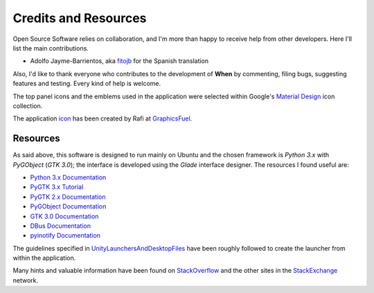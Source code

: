 =====================
Credits and Resources
=====================

Open Source Software relies on collaboration, and I'm more than happy to
receive help from other developers. Here I'll list the main contributions.

* Adolfo Jayme-Barrientos, aka fitojb_ for the Spanish translation

Also, I'd like to thank everyone who contributes to the development of
**When** by commenting, filing bugs, suggesting features and testing.
Every kind of help is welcome.

The top panel icons and the emblems used in the application were selected
within Google's `Material Design`_ icon collection.

The application icon_ has been created by Rafi at GraphicsFuel_.

.. _fitojb: https://github.com/fitojb

.. _`Material Design`: https://materialdesignicons.com/
.. _icon: http://www.graphicsfuel.com/2012/08/alarm-clock-icon-psd/
.. _GraphicsFuel: http://www.graphicsfuel.com/


Resources
=========

As said above, this software is designed to run mainly on Ubuntu and the
chosen framework is *Python 3.x* with *PyGObject* (*GTK 3.0*); the interface is
developed using the *Glade* interface designer. The resources I found useful
are:

* `Python 3.x Documentation`_
* `PyGTK 3.x Tutorial`_
* `PyGTK 2.x Documentation`_
* `PyGObject Documentation`_
* `GTK 3.0 Documentation`_
* `DBus Documentation`_
* `pyinotify Documentation`_

The guidelines specified in UnityLaunchersAndDesktopFiles_ have been roughly
followed to create the launcher from within the application.

Many hints and valuable information have been found on StackOverflow_ and the
other sites in the StackExchange_ network.


.. _`Python 3.x Documentation`: https://docs.python.org/3/
.. _`PyGTK 3.x Tutorial`: http://python-gtk-3-tutorial.readthedocs.org/en/latest/index.html
.. _`PyGTK 2.x Documentation`: https://developer.gnome.org/pygtk/stable/
.. _`PyGObject Documentation`: https://developer.gnome.org/pygobject/stable/
.. _`GTK 3.0 Documentation`: http://lazka.github.io/pgi-docs/Gtk-3.0/index.html
.. _`DBus Documentation`: http://www.freedesktop.org/wiki/Software/dbus/
.. _`pyinotify Documentation`: https://github.com/seb-m/pyinotify/wiki
.. _UnityLaunchersAndDesktopFiles: https://help.ubuntu.com/community/UnityLaunchersAndDesktopFiles
.. _StackOverflow: http://stackoverflow.com/
.. _StackExchange: http://stackexchange.com/
